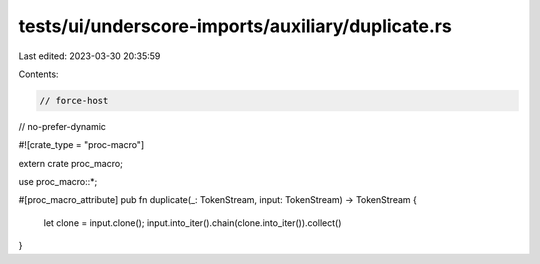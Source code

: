 tests/ui/underscore-imports/auxiliary/duplicate.rs
==================================================

Last edited: 2023-03-30 20:35:59

Contents:

.. code-block:: rs

    // force-host
// no-prefer-dynamic

#![crate_type = "proc-macro"]

extern crate proc_macro;

use proc_macro::*;

#[proc_macro_attribute]
pub fn duplicate(_: TokenStream, input: TokenStream) -> TokenStream {
    let clone = input.clone();
    input.into_iter().chain(clone.into_iter()).collect()
}


